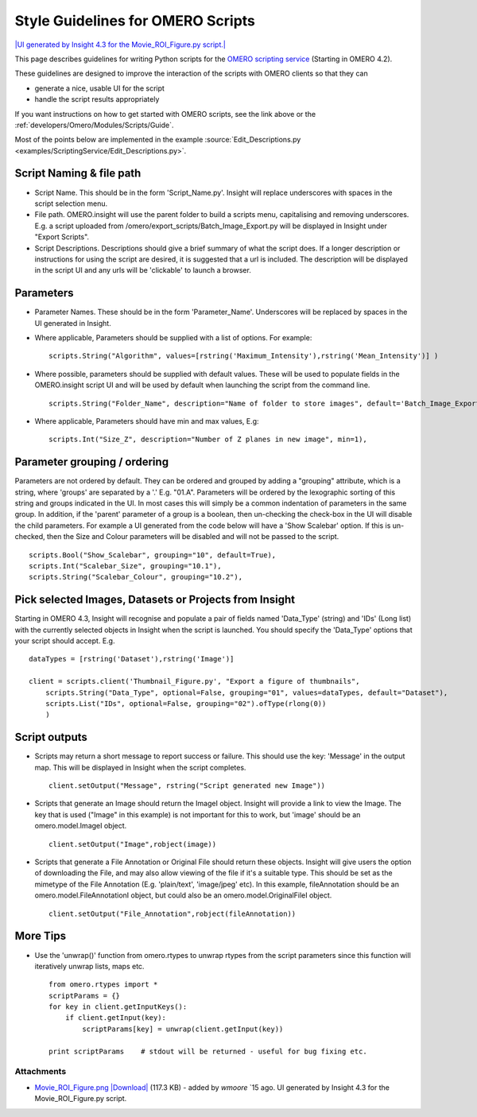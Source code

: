 .. _developers/Omero/Modules/Scripts/StyleGuide:

Style Guidelines for OMERO Scripts
==================================

`|UI generated by Insight 4.3 for the Movie\_ROI\_Figure.py
script.| </ome/attachment/wiki/OmeroPy/ScriptingStyleGuide/Movie_ROI_Figure.png>`_

This page describes guidelines for writing Python scripts for the `OMERO
scripting service </ome/wiki/OmeroScripts>`_ (Starting in OMERO 4.2).

These guidelines are designed to improve the interaction of the scripts
with OMERO clients so that they can

-  generate a nice, usable UI for the script
-  handle the script results appropriately

If you want instructions on how to get started with OMERO scripts, see
the link above or the :ref:`developers/Omero/Modules/Scripts/Guide`.

Most of the points below are implemented in the example :source:`Edit_Descriptions.py <examples/ScriptingService/Edit_Descriptions.py>`.

Script Naming & file path
-------------------------

-  Script Name. This should be in the form 'Script\_Name.py'. Insight
   will replace underscores with spaces in the script selection menu.
-  File path. OMERO.insight will use the parent folder to build a
   scripts menu, capitalising and removing underscores. E.g. a script
   uploaded from /omero/export\_scripts/Batch\_Image\_Export.py will be
   displayed in Insight under "Export Scripts".
-  Script Descriptions. Descriptions should give a brief summary of what
   the script does. If a longer description or instructions for using
   the script are desired, it is suggested that a url is included. The
   description will be displayed in the script UI and any urls will be
   'clickable' to launch a browser.

Parameters
----------

-  Parameter Names. These should be in the form 'Parameter\_Name'.
   Underscores will be replaced by spaces in the UI generated in
   Insight.
-  Where applicable, Parameters should be supplied with a list of
   options. For example:

   ::

       scripts.String("Algorithm", values=[rstring('Maximum_Intensity'),rstring('Mean_Intensity')] )

-  Where possible, parameters should be supplied with default values.
   These will be used to populate fields in the OMERO.insight script UI
   and will be used by default when launching the script from the
   command line.

   ::

       scripts.String("Folder_Name", description="Name of folder to store images", default='Batch_Image_Export'),

-  Where applicable, Parameters should have min and max values, E.g:

   ::

       scripts.Int("Size_Z", description="Number of Z planes in new image", min=1),

Parameter grouping / ordering
-----------------------------

Parameters are not ordered by default. They can be ordered and grouped
by adding a "grouping" attribute, which is a string, where 'groups' are
separated by a '.' E.g. "01.A". Parameters will be ordered by the
lexographic sorting of this string and groups indicated in the UI. In
most cases this will simply be a common indentation of parameters in the
same group. In addition, if the 'parent' parameter of a group is a
boolean, then un-checking the check-box in the UI will disable the child
parameters. For example a UI generated from the code below will have a
'Show Scalebar' option. If this is un-checked, then the Size and Colour
parameters will be disabled and will not be passed to the script.

::

    scripts.Bool("Show_Scalebar", grouping="10", default=True),
    scripts.Int("Scalebar_Size", grouping="10.1"),
    scripts.String("Scalebar_Colour", grouping="10.2"),

Pick selected Images, Datasets or Projects from Insight
-------------------------------------------------------

Starting in OMERO 4.3, Insight will recognise and populate a pair of
fields named 'Data\_Type' (string) and 'IDs' (Long list) with the
currently selected objects in Insight when the script is launched. You
should specify the 'Data\_Type' options that your script should accept.
E.g.

::

    dataTypes = [rstring('Dataset'),rstring('Image')]

    client = scripts.client('Thumbnail_Figure.py', "Export a figure of thumbnails",
        scripts.String("Data_Type", optional=False, grouping="01", values=dataTypes, default="Dataset"),
        scripts.List("IDs", optional=False, grouping="02").ofType(rlong(0))
        )

Script outputs
--------------

-  Scripts may return a short message to report success or failure. This
   should use the key: 'Message' in the output map. This will be
   displayed in Insight when the script completes.

   ::

       client.setOutput("Message", rstring("Script generated new Image"))

-  Scripts that generate an Image should return the ImageI object.
   Insight will provide a link to view the Image. The key that is used
   ("Image" in this example) is not important for this to work, but
   'image' should be an omero.model.ImageI object.

   ::

           client.setOutput("Image",robject(image))

-  Scripts that generate a File Annotation or Original File should
   return these objects. Insight will give users the option of
   downloading the File, and may also allow viewing of the file if it's
   a suitable type. This should be set as the mimetype of the File
   Annotation (E.g. 'plain/text', 'image/jpeg' etc). In this example,
   fileAnnotation should be an omero.model.FileAnnotationI object, but
   could also be an omero.model.OriginalFileI object.

   ::

           client.setOutput("File_Annotation",robject(fileAnnotation))

More Tips
---------

-  Use the 'unwrap()' function from omero.rtypes to unwrap rtypes from
   the script parameters since this function will iteratively unwrap
   lists, maps etc.

   ::

       from omero.rtypes import *
       scriptParams = {}
       for key in client.getInputKeys():
           if client.getInput(key):
               scriptParams[key] = unwrap(client.getInput(key))

       print scriptParams    # stdout will be returned - useful for bug fixing etc. 

Attachments
~~~~~~~~~~~

-  `Movie\_ROI\_Figure.png </ome/attachment/wiki/OmeroPy/ScriptingStyleGuide/Movie_ROI_Figure.png>`_
   `|Download| </ome/raw-attachment/wiki/OmeroPy/ScriptingStyleGuide/Movie_ROI_Figure.png>`_
   (117.3 KB) - added by *wmoore* `15
   ago. UI generated by Insight 4.3 for the Movie\_ROI\_Figure.py
   script.
